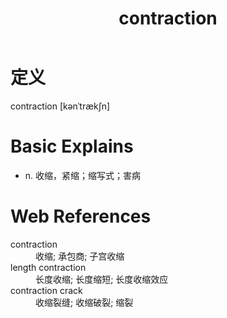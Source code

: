 #+title: contraction
#+roam_tags:英语单词

* 定义
  
contraction [kənˈtrækʃn]

* Basic Explains
- n. 收缩，紧缩；缩写式；害病

* Web References
- contraction :: 收缩; 承包商; 子宫收缩
- length contraction :: 长度收缩; 长度缩短; 长度收缩效应
- contraction crack :: 收缩裂缝; 收缩破裂; 缩裂
